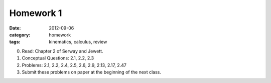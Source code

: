 Homework 1 
##########

:date: 2012-09-06
:category: homework
:tags: kinematics, calculus, review



0. Read: Chapter 2 of Serway and Jewett.

1. Conceptual Questions: 2.1, 2.2, 2.3

2. Problems: 2.1, 2.2, 2.4, 2.5, 2.6, 2.9, 2.13, 2.17, 2.47

3. Submit these problems on paper at the beginning of the next class.


